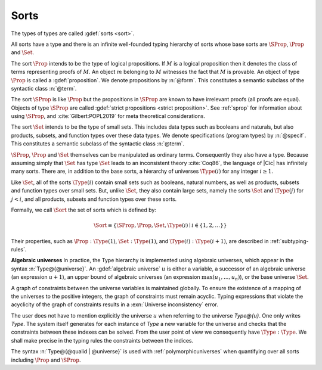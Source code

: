 .. index::
   single: Set (sort)
   single: SProp
   single: Prop
   single: Type

.. _sorts:

Sorts
~~~~~~~~~~~

.. insertprodn sort universe_expr

.. prodn::
   sort ::= Set
   | Prop
   | SProp
   | Type
   | Type @%{ _ %}
   | Type @%{ {? @qualid {| %| | ; } } @universe %}
   universe ::= max ( {+, @universe_expr } )
   | _
   universe ::= max ( {+, @universe_expr } )
   | @universe_expr
   universe_expr ::= @natural
   | @universe_name {? + @natural }

The types of types are called :gdef:`sorts <sort>`.

All sorts have a type and there is an infinite well-founded typing
hierarchy of sorts whose base sorts are :math:`\SProp`, :math:`\Prop`
and :math:`\Set`.

The sort :math:`\Prop` intends to be the type of logical propositions. If :math:`M` is a
logical proposition then it denotes the class of terms representing
proofs of :math:`M`. An object :math:`m` belonging to :math:`M`
witnesses the fact that :math:`M` is
provable. An object of type :math:`\Prop` is called a :gdef:`proposition`.
We denote propositions by :n:`@form`.
This constitutes a semantic subclass of the syntactic class :n:`@term`.

The sort :math:`\SProp` is like :math:`\Prop` but the propositions in
:math:`\SProp` are known to have irrelevant proofs (all proofs are
equal). Objects of type :math:`\SProp` are called
:gdef:`strict propositions <strict proposition>`.
See :ref:`sprop` for information about using
:math:`\SProp`, and :cite:`Gilbert:POPL2019` for meta theoretical
considerations.

The sort :math:`\Set` intends to be the type of small sets. This includes data
types such as booleans and naturals, but also products, subsets, and
function types over these data types.
We denote specifications (program types) by :n:`@specif`.
This constitutes a semantic subclass of the syntactic class :n:`@term`.

:math:`\SProp`, :math:`\Prop` and :math:`\Set` themselves can be manipulated as ordinary terms.
Consequently they also have a type. Because assuming simply that :math:`\Set`
has type :math:`\Set` leads to an inconsistent theory :cite:`Coq86`, the language of
|Cic| has infinitely many sorts. There are, in addition to the base sorts,
a hierarchy of universes :math:`\Type(i)` for any integer :math:`i ≥ 1`.

Like :math:`\Set`, all of the sorts :math:`\Type(i)` contain small sets such as
booleans, natural numbers, as well as products, subsets and function
types over small sets. But, unlike :math:`\Set`, they also contain large sets,
namely the sorts :math:`\Set` and :math:`\Type(j)` for :math:`j<i`, and all products, subsets
and function types over these sorts.

Formally, we call :math:`\Sort` the set of sorts which is defined by:

.. math::

   \Sort \equiv \{\SProp,\Prop,\Set,\Type(i) \mid i \in \{1, 2, \dots\}\}

Their properties, such as :math:`\Prop:\Type(1)`, :math:`\Set:\Type(1)`, and
:math:`\Type(i):\Type(i+1)`, are described in :ref:`subtyping-rules`.

**Algebraic universes** In practice, the Type hierarchy is
implemented using algebraic universes,
which appear in the syntax :n:`Type@{@universe}`.
An :gdef:`algebraic universe` :math:`u` is either a variable,
a successor of an algebraic universe (an expression :math:`u+1`),
an upper bound of algebraic universes (an expression :math:`\max(u_1 ,...,u_n )`),
or the base universe :math:`\Set`.

A graph of constraints between the universe variables is maintained
globally. To ensure the existence of a mapping of the universes to the
positive integers, the graph of constraints must remain acyclic.
Typing expressions that violate the acyclicity of the graph of
constraints results in a :exn:`Universe inconsistency` error.

The user does not have to mention explicitly the universe :math:`u` when
referring to the universe `Type@{u}`. One only writes `Type`. The system
itself generates for each instance of `Type` a new variable for the
universe and checks that the constraints between these indexes can be
solved. From the user point of view we consequently have :math:`\Type:\Type`. We
shall make precise in the typing rules the constraints between the
indices.

The syntax :n:`Type@{@qualid | @universe}` is used with
:ref:`polymorphicuniverses` when quantifying over all sorts including
:math:`\Prop` and :math:`\SProp`.

.. seealso:: :ref:`printing-universes`, :ref:`explicit-universes`.
